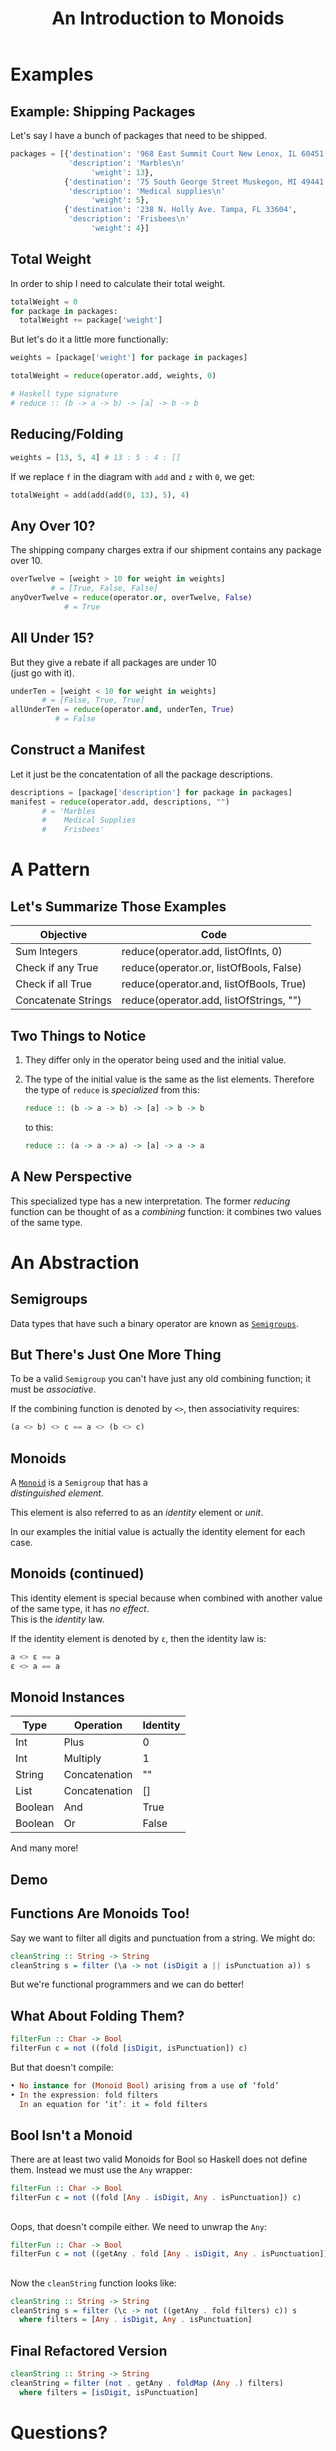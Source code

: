 #+TITLE: An Introduction to Monoids
#+OPTIONS: toc:1, num:nil, timestamp:nil, \n:t
#+REVEAL_ROOT: https://cdn.jsdelivr.net/npm/reveal.js@3.8.0
#+REVEAL_THEME: moon
#+REVEAL_EXTRA_CSS: ./css/monoid.css

* Examples

** Example: Shipping Packages
Let's say I have a bunch of packages that need to be shipped.
#+BEGIN_SRC python
packages = [{'destination': '968 East Summit Court New Lenox, IL 60451',
             'description': 'Marbles\n'
                  'weight': 13},
            {'destination': '75 South George Street Muskegon, MI 49441',
             'description': 'Medical supplies\n'
                  'weight': 5},
            {'destination': '238 N. Holly Ave. Tampa, FL 33604',
             'description': 'Frisbees\n'
                  'weight': 4}]
#+END_SRC

** Total Weight

In order to ship I need to calculate their total weight.

#+ATTR_REVEAL: :frag (appear)
#+HEADER: :exports both
#+BEGIN_SRC python :results value pp
totalWeight = 0
for package in packages:
  totalWeight += package['weight']
#+END_SRC

#+RESULTS:

#+ATTR_REVEAL: :frag (appear)
But let's do it a little more functionally:
#+ATTR_REVEAL: :frag (appear)
#+BEGIN_SRC python
weights = [package['weight'] for package in packages]

totalWeight = reduce(operator.add, weights, 0)
#+END_SRC
#+ATTR_REVEAL: :frag (appear)
#+BEGIN_SRC python
# Haskell type signature
# reduce :: (b -> a -> b) -> [a] -> b -> b
#+END_SRC

** Reducing/Folding
[[file:img/Left-fold-transformation.png]]

#+ATTR_REVEAL: :frag (appear)
#+BEGIN_SRC python
weights = [13, 5, 4] # 13 : 5 : 4 : []
#+END_SRC
#+ATTR_REVEAL: :frag (appear)
#+BEGIN_BLOCK
If we replace ~f~ in the diagram with ~add~ and ~z~ with ~0~, we get:
#+BEGIN_SRC python
totalWeight = add(add(add(0, 13), 5), 4)
#+END_SRC
#+END_BLOCK

** Any Over 10?
The shipping company charges extra if our shipment contains any package over 10.
#+BEGIN_SRC python
overTwelve = [weight > 10 for weight in weights]
         # = [True, False, False]
anyOverTwelve = reduce(operator.or, overTwelve, False)
            # = True
#+END_SRC

** All Under 15?
But they give a rebate if all packages are under 10
(just go with it).
#+BEGIN_SRC python
underTen = [weight < 10 for weight in weights]
       # = [False, True, True]
allUnderTen = reduce(operator.and, underTen, True)
          # = False
#+END_SRC

** Construct a Manifest
Let it just be the concatentation of all the package descriptions.
#+BEGIN_SRC python
descriptions = [package['description'] for package in packages]
manifest = reduce(operator.add, descriptions, "")
       # = 'Marbles
       #    Medical Supplies
       #    Frisbees'
#+END_SRC

* A Pattern

** Let's Summarize Those Examples

| Objective           | Code                                    |
|---------------------+-----------------------------------------|
| Sum Integers        | reduce(operator.add, listOfInts, 0)     |
| Check if any True   | reduce(operator.or, listOfBools, False) |
| Check if all True   | reduce(operator.and, listOfBools, True) |
| Concatenate Strings | reduce(operator.add, listOfStrings, "") |

** Two Things to Notice
#+ATTR_REVEAL: :frag (appear)
1. They differ only in the operator being used and the initial value.
2. The type of the initial value is the same as the list elements.  Therefore the type of ~reduce~ is /specialized/ from this:

        #+BEGIN_SRC haskell
        reduce :: (b -> a -> b) -> [a] -> b -> b
        #+END_SRC

    to this:

        #+BEGIN_SRC haskell
        reduce :: (a -> a -> a) -> [a] -> a -> a
        #+END_SRC

** A New Perspective
This specialized type has a new interpretation.  The former /reducing/ function can be thought of as a /combining/ function: it combines two values of the same type.

* An Abstraction

** Semigroups

Data types that have such a binary operator are known as [[https://en.wikipedia.org/wiki/Semigroup][~Semigroups~]].

** But There's Just One More Thing
#+ATTR_REVEAL: :frag (appear)
To be a valid ~Semigroup~ you can't have just any old combining function; it must be /associative/.
#+ATTR_REVEAL: :frag (appear)
#+BEGIN_BLOCK
If the combining function is denoted by ~<>~, then associativity requires:
#+BEGIN_SRC haskell
(a <> b) <> c == a <> (b <> c)
#+END_SRC
#+END_BLOCK

** Monoids
A [[https://en.wikipedia.org/wiki/Monoid][~Monoid~]] is a ~Semigroup~ that has a
/distinguished element/.
#+ATTR_REVEAL: :frag (appear)
This element is also referred to as an /identity/ element or /unit/.
#+ATTR_REVEAL: :frag (appear)
In our examples the initial value is actually the identity element for each case.

** Monoids (continued)
This identity element is special because when combined with another value of the same type, it has /no effect/.
This is the /identity/ law.
#+ATTR_REVEAL: :frag (appear)
#+BEGIN_BLOCK
If the identity element is denoted by ~ε~, then the identity law is:
#+BEGIN_SRC haskell
a <> ε == a
ε <> a == a
#+END_SRC
#+END_BLOCK

** Monoid Instances
| Type    | Operation     | Identity |
|---------+---------------+----------|
| Int     | Plus          | 0        |
| Int     | Multiply      | 1        |
| String  | Concatenation | ""       |
| List    | Concatenation | []       |
| Boolean | And           | True     |
| Boolean | Or            | False    |
And many more!

** Demo

** Functions Are Monoids Too!
#+ATTR_REVEAL: :frag (appear)
#+BEGIN_BLOCK
Say we want to filter all digits and punctuation from a string.  We might do:
#+BEGIN_SRC haskell
cleanString :: String -> String
cleanString s = filter (\a -> not (isDigit a || isPunctuation a)) s
#+END_SRC
#+END_BLOCK
#+ATTR_REVEAL: :frag (appear)
But we're functional programmers and we can do better!

** What About Folding Them?
#+ATTR_REVEAL: :frag (appear)
#+BEGIN_SRC haskell
filterFun :: Char -> Bool
filterFun c = not ((fold [isDigit, isPunctuation]) c)
#+END_SRC
#+ATTR_REVEAL: :frag (appear)
#+BEGIN_BLOCK 
But that doesn't compile:
#+BEGIN_SRC haskell
• No instance for (Monoid Bool) arising from a use of ‘fold’
• In the expression: fold filters
  In an equation for ‘it’: it = fold filters
#+END_SRC
#+END_BLOCK

** Bool Isn't a Monoid
#+ATTR_REVEAL: :frag (appear)
#+BEGIN_BLOCK 
There are at least two valid Monoids for Bool so Haskell does not define them.  Instead we must use the ~Any~ wrapper:
#+BEGIN_SRC haskell
filterFun :: Char -> Bool
filterFun c = not ((fold [Any . isDigit, Any . isPunctuation]) c)
#+END_SRC
#+END_BLOCK

** 
Oops, that doesn't compile either. We need to unwrap the ~Any~:
#+BEGIN_SRC haskell
filterFun :: Char -> Bool
filterFun c = not ((getAny . fold [Any . isDigit, Any . isPunctuation]) c)
#+END_SRC

** 
Now the ~cleanString~ function looks like:
#+BEGIN_SRC haskell
cleanString :: String -> String
cleanString s = filter (\c -> not ((getAny . fold filters) c)) s
  where filters = [Any . isDigit, Any . isPunctuation]
#+END_SRC

** Final Refactored Version
#+BEGIN_SRC haskell
cleanString :: String -> String
cleanString = filter (not . getAny . foldMap (Any .) filters)
  where filters = [isDigit, isPunctuation]
#+END_SRC

* Questions?

* References
- [[http://learnyouahaskell.com/functors-applicative-functors-and-monoids#monoids][Monoids in /Learn You A Haskell/]]
- [[https://www.youtube.com/watch?v=BovTQeDK7XI][Tsoding's Youtube video on Monoids]]
- [[https://en.wikibooks.org/wiki/Haskell/Monoids][Monoids in Haskell's Wikibook]]
- [[https://en.wikipedia.org/wiki/Monoid][Wikipedia article on Monoids]]
